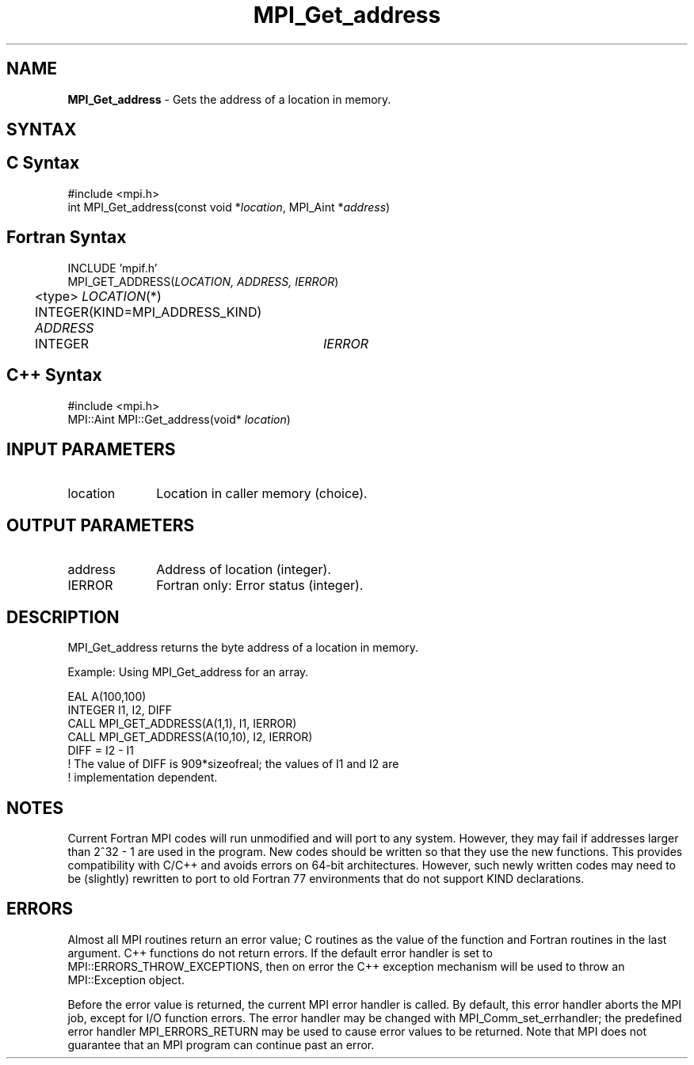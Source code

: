 .\" -*- nroff -*-
.\" Copyright 2013 Los Alamos National Security, LLC. All rights reserved.
.\" Copyright 2010 Cisco Systems, Inc.  All rights reserved.
.\" Copyright 2006-2008 Sun Microsystems, Inc.
.\" Copyright (c) 1996 Thinking Machines
.\" $COPYRIGHT$
.TH MPI_Get_address 3 "Sep 20, 2017" "2.1.2" "Open MPI"
.SH NAME
\fBMPI_Get_address\fP \- Gets the address of a location in memory.

.SH SYNTAX
.ft R
.SH C Syntax
.nf
#include <mpi.h>
int MPI_Get_address(const void *\fIlocation\fP, MPI_Aint *\fIaddress\fP)

.fi
.SH Fortran Syntax
.nf
INCLUDE 'mpif.h'
MPI_GET_ADDRESS(\fILOCATION, ADDRESS, IERROR\fP)
	<type> \fILOCATION\fP(*)
	INTEGER(KIND=MPI_ADDRESS_KIND) \fIADDRESS\fP
	INTEGER	\fIIERROR\fP

.fi
.SH C++ Syntax
.nf
#include <mpi.h>
MPI::Aint MPI::Get_address(void* \fIlocation\fP)

.fi
.SH INPUT PARAMETERS
.ft R
.TP 1i
location
Location in caller memory (choice).

.SH OUTPUT PARAMETERS
.ft R
.TP 1i
address
Address of location (integer).
.TP 1i
IERROR
Fortran only: Error status (integer).

.SH DESCRIPTION
.ft R
MPI_Get_address returns the byte address of a location in memory.
.sp
Example: Using MPI_Get_address for an array.
.sp
.nf
EAL A(100,100)
.fi
.br
   INTEGER I1, I2, DIFF
.br
   CALL MPI_GET_ADDRESS(A(1,1), I1, IERROR)
.br
   CALL MPI_GET_ADDRESS(A(10,10), I2, IERROR)
.br
   DIFF = I2 - I1
.br
! The value of DIFF is 909*sizeofreal; the values of I1 and I2 are
.br
! implementation dependent.
.fi

.SH NOTES
.ft R
Current Fortran MPI codes will run unmodified and will port to any system. However, they may fail if addresses larger than 2^32 - 1 are used in the program. New codes should be written so that they use the new functions. This provides compatibility with C/C++ and avoids errors on 64-bit architectures. However, such newly written codes may need to be (slightly) rewritten to port to old Fortran 77 environments that do not support KIND declarations.

.SH ERRORS
Almost all MPI routines return an error value; C routines as the value of the function and Fortran routines in the last argument. C++ functions do not return errors. If the default error handler is set to MPI::ERRORS_THROW_EXCEPTIONS, then on error the C++ exception mechanism will be used to throw an MPI::Exception object.
.sp
Before the error value is returned, the current MPI error handler is
called. By default, this error handler aborts the MPI job, except for I/O function errors. The error handler may be changed with MPI_Comm_set_errhandler; the predefined error handler MPI_ERRORS_RETURN may be used to cause error values to be returned. Note that MPI does not guarantee that an MPI program can continue past an error.

